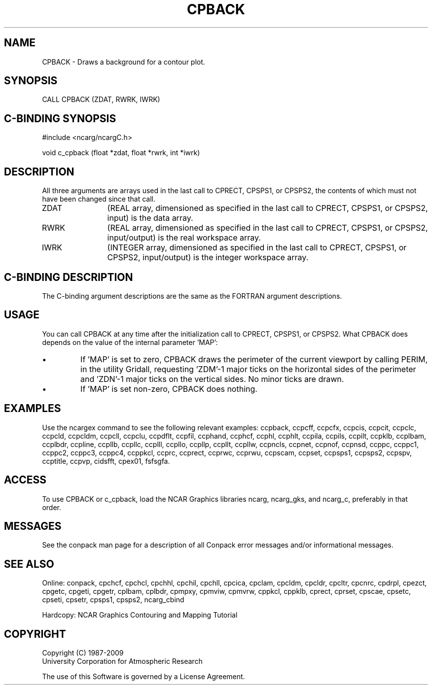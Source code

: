 .TH CPBACK 3NCARG "March 1993" UNIX "NCAR GRAPHICS"
.na
.nh
.SH NAME
CPBACK - Draws a background for a contour plot.  
.SH SYNOPSIS
CALL CPBACK (ZDAT, RWRK, IWRK)
.SH C-BINDING SYNOPSIS
#include <ncarg/ncargC.h>
.sp
void c_cpback (float *zdat, float *rwrk, int *iwrk)
.SH DESCRIPTION 
All three arguments are arrays used in the last call to 
CPRECT, CPSPS1, or CPSPS2, the contents of which must not 
have been changed since that call.
.IP ZDAT 12
(REAL array, dimensioned as specified in the last call 
to CPRECT, CPSPS1, or CPSPS2, input) is the data array.
.IP RWRK 12
(REAL array, dimensioned as specified in the last call 
to CPRECT, CPSPS1, or CPSPS2, input/output) is the real 
workspace array.
.IP IWRK 12
(INTEGER array, dimensioned as specified in the last 
call to CPRECT, CPSPS1, or CPSPS2, input/output) is the 
integer workspace array.
.SH C-BINDING DESCRIPTION
The C-binding argument descriptions are the same as the FORTRAN 
argument descriptions.
.SH USAGE
You can call CPBACK at any time after the initialization call
to CPRECT, CPSPS1, or CPSPS2.  What CPBACK does depends on the
value of the internal parameter 'MAP':
.IP \(bu 
If 'MAP' is set to zero, CPBACK draws the perimeter of the
current viewport by calling PERIM, in the utility Gridall,
requesting 'ZDM'-1 major ticks on the horizontal sides of the
perimeter and 'ZDN'-1 major ticks on the vertical sides.  No
minor ticks are drawn.
.IP \(bu 
If 'MAP' is set non-zero, CPBACK does nothing.
.SH EXAMPLES
Use the ncargex command to see the following relevant
examples: 
ccpback,
ccpcff,
ccpcfx,
ccpcis,
ccpcit,
ccpclc,
ccpcld,
ccpcldm,
ccpcll,
ccpclu,
ccpdflt,
ccpfil,
ccphand,
ccphcf,
ccphl,
ccphlt,
ccpila,
ccpils,
ccpilt,
ccpklb,
ccplbam,
ccplbdr,
ccpline,
ccpllb,
ccpllc,
ccplll,
ccpllo,
ccpllp,
ccpllt,
ccpllw,
ccpncls,
ccpnet,
ccpnof,
ccpnsd,
ccppc,
ccppc1,
ccppc2,
ccppc3,
ccppc4,
ccppkcl,
ccprc,
ccprect,
ccprwc,
ccprwu,
ccpscam,
ccpset,
ccpsps1,
ccpsps2,
ccpspv,
ccptitle,
ccpvp,
cidsfft,
cpex01,
fsfsgfa.
.SH ACCESS
To use CPBACK or c_cpback, load the NCAR Graphics libraries ncarg, ncarg_gks,
and ncarg_c, preferably in that order.  
.SH MESSAGES
See the conpack man page for a description of all Conpack error
messages and/or informational messages.
.SH SEE ALSO
Online: 
conpack, 
cpchcf, cpchcl, cpchhl, cpchil, cpchll, cpcica, cpclam, cpcldm,
cpcldr, cpcltr, cpcnrc, cpdrpl, cpezct, cpgetc, cpgeti, cpgetr, cplbam,
cplbdr, cpmpxy, cpmviw, cpmvrw, cppkcl, cppklb, cprect, cprset, cpscae,
cpsetc, cpseti, cpsetr, cpsps1, cpsps2, ncarg_cbind
.sp
Hardcopy:
NCAR Graphics Contouring and Mapping Tutorial
.SH COPYRIGHT
Copyright (C) 1987-2009
.br
University Corporation for Atmospheric Research
.br

The use of this Software is governed by a License Agreement.
